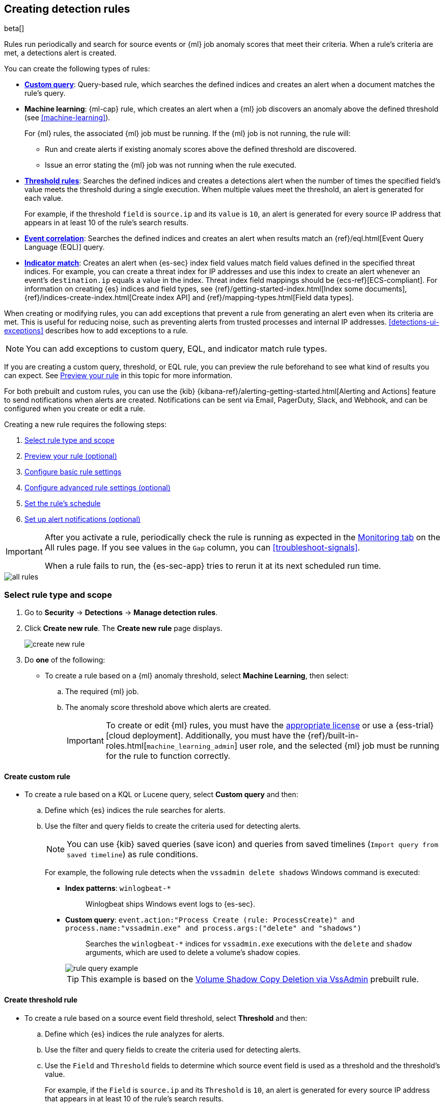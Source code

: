 [[rules-ui-create]]
[role="xpack"]
== Creating detection rules

beta[]

Rules run periodically and search for source events or {ml} job anomaly scores
that meet their criteria. When a rule's criteria are met, a detections alert is
created.

You can create the following types of rules:

* <<create-custom-rule, *Custom query*>>: Query-based rule, which searches the defined indices and
creates an alert when a document matches the rule's query.
* *Machine learning*: {ml-cap} rule, which creates an alert when a {ml} job
discovers an anomaly above the defined threshold (see <<machine-learning>>).
+
For {ml} rules, the associated {ml} job must be running. If the {ml} job is not
running, the rule will:

** Run and create alerts if existing anomaly scores above the defined threshold
are discovered.
** Issue an error stating the {ml} job was not running when the rule executed.
* <<create-threshold-rule, *Threshold rules*>>: Searches the defined indices and creates a detections alert
when the number of times the specified field's value meets the threshold during
a single execution. When multiple values meet the threshold, an alert is
generated for each value.
+
For example, if the threshold `field` is `source.ip` and its `value` is `10`, an
alert is generated for every source IP address that appears in at least 10 of
the rule's search results.
* <<create-eql-rule, *Event correlation*>>: Searches the defined indices and creates an alert when results match an
{ref}/eql.html[Event Query Language (EQL)] query.
* <<create-indicator-rule, *Indicator match*>>: Creates an alert when {es-sec} index field values match
field values defined in the specified threat indices. For example, you
can create a threat index for IP addresses and use this index to create an alert
whenever an event's `destination.ip` equals a value in the index. Threat index
field mappings should be {ecs-ref}[ECS-compliant]. For information on creating
{es} indices and field types, see
{ref}/getting-started-index.html[Index some documents],
{ref}/indices-create-index.html[Create index API] and
{ref}/mapping-types.html[Field data types].

When creating or modifying rules, you can add exceptions that prevent a rule from generating an alert even when its criteria are met. This is useful for reducing noise, such as preventing alerts from trusted processes and internal IP addresses. <<detections-ui-exceptions>> describes how to add exceptions to a rule.

NOTE: You can add exceptions to custom query, EQL, and indicator match rule types.

If you are creating a custom query, threshold, or EQL rule, you can preview the rule beforehand to see what kind of results you can expect. See <<preview-rules, Preview your rule>> in this topic for more information.

For both prebuilt and custom rules, you can use the
{kib} {kibana-ref}/alerting-getting-started.html[Alerting and Actions] feature
to send notifications when alerts are created. Notifications can be sent via
Email, PagerDuty, Slack, and Webhook, and can be configured when you create or
edit a rule.

Creating a new rule requires the following steps:

. <<create-rule-ui>>
. <<preview-rules>>
. <<rule-ui-basic-params>>
. <<rule-ui-advanced-params>>
. <<rule-schedule>>
. <<rule-notifications>>

[IMPORTANT]
==============
After you activate a rule, periodically check the rule is running as expected
in the <<alerts-ui-monitor, Monitoring tab>> on the All rules page. If you see
values in the `Gap` column, you can <<troubleshoot-signals>>.

When a rule fails to run, the {es-sec-app} tries to rerun it at its next
scheduled run time.
==============

[role="screenshot"]
image::images/all-rules.png[]

[float]
[[create-rule-ui]]
=== Select rule type and scope

. Go to *Security* -> *Detections* -> *Manage detection rules*.
. Click *Create new rule*. The *Create new rule* page displays.
+
[role="screenshot"]
image::images/create-new-rule.png[]
+
. Do *one* of the following:
* To create a rule based on a {ml} anomaly threshold, select *Machine Learning*,
then select:
.. The required {ml} job.
.. The anomaly score threshold above which alerts are created.
+
[IMPORTANT]
==============
To create or edit {ml} rules, you must have the
https://www.elastic.co/subscriptions[appropriate license] or use a
{ess-trial}[cloud deployment]. Additionally, you must have the
{ref}/built-in-roles.html[`machine_learning_admin`] user role, and the selected
{ml} job must be running for the rule to function correctly.
==============

[discrete]
[[create-custom-rule]]
==== Create custom rule
* To create a rule based on a KQL or Lucene query, select *Custom query* and
then:
.. Define which {es} indices the rule searches for alerts.
.. Use the filter and query fields to create the criteria used for detecting
alerts.
+
NOTE: You can use {kib} saved queries (save icon) and queries from saved timelines (`Import query from saved timeline`) as rule conditions.
+
For example, the following rule detects when the `vssadmin delete shadows`
Windows command is executed:

** *Index patterns*: `winlogbeat-*`
+
> Winlogbeat ships Windows event logs to {es-sec}.

** *Custom query*: `event.action:"Process Create (rule: ProcessCreate)" and process.name:"vssadmin.exe" and process.args:("delete" and "shadows")`
+
> Searches the `winlogbeat-*` indices for `vssadmin.exe` executions with
the `delete` and `shadow` arguments, which are used to delete a volume's shadow
copies.
+
[role="screenshot"]
image::images/rule-query-example.png[]
+
TIP: This example is based on the
<<volume-shadow-copy-deletion-via-vssadmin, Volume Shadow Copy Deletion via VssAdmin>> prebuilt rule.


[discrete]
[[create-threshold-rule]]
==== Create threshold rule
* To create a rule based on a source event field threshold, select *Threshold*
and then:
.. Define which {es} indices the rule analyzes for alerts.
.. Use the filter and query fields to create the criteria used for detecting
alerts.
.. Use the `Field` and `Threshold` fields to determine which source event field
is used as a threshold and the threshold's value.
+
For example, if the `Field` is `source.ip` and its `Threshold` is `10`, an
alert is generated for every source IP address that appears in at least 10 of
the rule's search results.
+
You can also leave the `Field` undefined. The rule then creates an alert when
the number of search results is equal to or greater than the `Threshold` value.
+
If you want an alert for 10 or more failed login attempts to a specific host
per rule execution, enter the following rule parameters:

** *Custom query*: `host.name : liv-win-19 and event.category : "authentication" and event.outcome : "failure"`
** *Field*: Leave blank
** *Threshold*: `10`

[discrete]
[[create-eql-rule]]
==== Create EQL rule
* To create an event correlation rule using Event Query Language, select *Event Correlation* and then:
.. Define which {es} indices the rule searches for alerts.
.. Add an {ref}/eql-syntax.html[EQL statement] used to detect alerts.
+
For example, the following rule detects when `msxsl.exe` makes an outbound
network connection:
+
** *Index patterns*: `winlogbeat-*`
+
> Winlogbeat ships Windows events to {es-sec}.

** *EQL query*:
+
[source,eql]
----
sequence by process.entity_id
  [process
    where event.type in ("start", "process_started")
    and process.name == "msxsl.exe"]
  [network
    where event.type == "connection"
    and process.name == "msxsl.exe"
    and network.direction == "outgoing"`
----
+
Searches the `winlogbeat-*` indices for sequences of a `msxsl.exe` process start
event followed by an outbound network connection event that was started by the
`msxsl.exe` process.
+
[role="screenshot"]
image::images/eql-rule-query-example.png[]
+
NOTE: For sequence events, the {security-app} generates a single alert when all events listed in the sequence are detected. To see the matched sequence events in more detail, you can view the alert in the Timeline, and, if all events came from the same process, open the alert in Analyze Event view.

[discrete]
[[create-indicator-rule]]
==== Create indicator rule
* To create an indicator match rule that searches the specified threat indices for
field values, select *Indicator Match* and then fill in these fields:
.. *Index patterns*: The {es-sec} event indices on which the rules runs.
.. *Custom query*: The query and filters used to retrieve the required results from
the {es-sec} event indices. For example, if you only need to check
`destination.ip` event values, add `destination.ip : *`.
+
TIP: If you want the rule to check every field in the indices, use this
wildcard expression: `*:*`.
.. *Indicator index patterns*: The threat indices containing field values for which
you want to generate alerts.
.. *Indicator index query*: The query and filters used to filter the fields from
the threat indices.
.. *Indicator Mapping*: Compares the values of the specified event and indicator field
values. When the field values are identical, an alert is generated. To define
which field values are compared from the indices:
** *Field*: The field used for comparing values in the {es-sec} event
indices.
** *Indicator index field*: The field used for comparing values in the threat
indices.
.. You can add `AND` and `OR` clauses to define when alerts are generated.
+
For example, to create a rule that generates alerts when `host.name` *and*
`destination.ip` field values in the `logs-*` or `packetbeat-*` {es-sec} indices
are identical to the corresponding field values in the `mock-threat-list` threat
index, enter the rule parameters seen in the following image:
+
[role="screenshot"]
image::images/indicator-rule-example.png[]
TIP: When an indicator match rule's conditions are met, the resulting detection alert does not contain explicit information about which event field(s) match which indicator field(s). As such, when you <<rule-ui-basic-params, configure basic rule settings>>, it is recommended that you include a reference to the field(s) to be matched in the rule `Name` and rule `Description`, and ensure that the Timeline template associated with the rule includes pre-defined column(s) for these fields. For example, if you create an indicator match rule that looks for matches between the `file.extension` field in file events and the `threat.file.extension` field in an indicator index, you might name your rule *"file.extension matches ransomware file extension"*, so that when an analyst investigates the detection alerts, they will see the rule name and know to further investigate the `file.extension` field value.
. Select the Timeline template used when you investigate an alert created by
the rule in Timeline (optional).
+
TIP: Before you create rules, create <<timelines-ui, Timeline templates>> so
they can be selected here. When alerts generated by the rule are investigated
in Timeline, Timeline query values are replaced with their corresponding alert
field values.
+
. Click *Continue*. The *About rule* pane is displayed.
+
[role="screenshot"]
image::images/about-rule-pane.png[]
+
. Continue with <<preview-rules, previewing the rule>> (optional) or <<rule-ui-basic-params, configuring basic rule settings>>.

[discrete]
[[preview-rules]]
=== Preview your rule (optional)

You can preview a custom query, threshold, or EQL (Event Correlation) rule to get feedback on how noisy the rule will be before submitting it. This allows you to fine-tune the query, if needed, to reduce the amount of alerts that may come in.

To preview a rule:

. Write the rule query.
+
. Select a timeframe of data to preview query results -- `Last hour`, `Last day`, or `Last month` -- from the *Quick query preview* drop-down.
+
. Click *Preview results*. A histogram shows the number of alerts you can expect based on the defined rule parameters and historical events in your indices.

A "noise warning" is displayed if the preview generates more than alert per hour.

[role="screenshot"]
image::images/preview-rule.png[]

NOTE: The preview shows a maximum number of 100 results and excludes effects of rule exceptions and timestamp overrides.

[float]
[[rule-ui-basic-params]]
=== Configure basic rule settings

. Fill in the following fields:
.. *Name*: The rule's name.
.. *Description*: A description of what the rule does.
.. *Default severity*: Select the severity level of alerts created by the rule:
* `Low`: Alerts that are of interest but generally not considered to be
security incidents. Sometimes, a combination of low severity events can
indicate suspicious activity.
* `Medium`: Alerts that require investigation.
* `High`: Alerts that require an immediate investigation.
* `Critical`: Alerts that indicate it is highly likely a security incident has
occurred.
.. *Severity override* (optional): Select to use source event values to
override the *Default severity* in generated alerts. When selected, a UI
component is displayed where you can map the source event field values to
severity levels. The following example shows how to map severity levels to `host.name`
values:
+
[role="screenshot"]
image::images/severity-mapping-ui.png[]
.. *Default risk score*: A numerical value between 0 and 100 that correlates
with the *Severity* level. General guidelines are:
* `0` - `21` represents low severity.
* `22` - `47` represents medium severity.
* `48` - `73` represents high severity.
* `74` - `100` represents critical severity.
.. *Risk score override* (optional): Select to use a source event value to
override the *Default risk score* in generated alerts. When selected, a UI
component is displayed where you can select the source field used for the risk
score. For example, if you want to use the source event's risk score in
alerts:
+
[role="screenshot"]
image::images/risk-source-field-ui.png[]

. Continue with *one* of the following:

* <<rule-ui-advanced-params>>
* <<rule-schedule>>

[float]
[[rule-ui-advanced-params]]
=== Configure advanced rule settings (optional)

. Click *Advanced settings* and fill in these fields:
.. *Reference URLs* (optional): References to information that is relevant to
the rule. For example, links to background information.
.. *False positives* (optional): List of common scenarios that may produce
false-positive alerts.
.. *MITRE ATT&CK^TM^* (optional): Relevant MITRE framework tactics and techniques.
.. *Tags* (optional): Words and phrases used to categorize, filter, and search
the rule.
.. *Investigation guide* (optional): Information for analysts investigating
alerts created by the rule.
.. *Author* (optional): The rule's authors.
.. *License* (optional): The rule's license.
.. *Elastic endpoint exceptions* (optional): Adds all Elastic Endpoint Security
rule exceptions to this rule (see <<detections-ui-exceptions>>).
+
NOTE: If you select this option, you can add
<<endpoint-rule-exceptions, Endpoint exceptions>> on the Rule details page.
Additionally, all future exceptions added to the Elastic Endpoint Security rule
also affect this rule.
+
.. *Building block* (optional): Select to create a building-block rule. By
default, alerts generated from a building-block rule are not displayed in the
UI. See <<building-block-rule>> for more information.
.. *Rule name override* (optional): Select a source event field to use as the
rule name in the UI (Alerts table). This is useful for exposing, at a glance,
more information about an alert. For example, if the rule generates alerts from
Suricata, selecting `event.action` lets you see what action (Suricata category)
caused the event directly in the Alerts table.
.. *Timestamp override* (optional): Select a source event timestamp field. When selected, the rule's query uses the selected field, instead of the default `@timestamp` field, to search for alerts. This can help reduce missing alerts due to network or server outages. Specifically, if your ingest pipeline adds a timestamp when events are sent to {es}, this avoids missing alerts due to ingestion delays.
+
TIP: These Filebeat modules have an `event.ingested` timestamp field that can
be used instead of the default `@timestamp` field:
{filebeat-ref}/filebeat-module-microsoft.html[Microsoft] and
{filebeat-ref}/filebeat-module-gsuite.html[GSuite].

. Click *Continue*. The *Schedule rule* pane is displayed.
+
[role="screenshot"]
image::images/schedule-rule.png[]

. Continue with <<rule-schedule, setting the rule's schedule>>.

[float]
[[rule-schedule]]
=== Set the rule's schedule

. Select how often the rule runs.
. Optionally, add `Additional look-back time` to the rule. When defined, the
rule searches indices with the additional time.
+
For example, if you set a rule to run every 5 minutes with an additional
look-back time of 1 minute, the rule runs every 5 minutes but analyses the
documents added to indices during the last 6 minutes.
+
[IMPORTANT]
==============
It is recommended to set the `Additional look-back time` to at
least 1 minute. This ensures there are no missing alerts when a rule does not
run exactly at its scheduled time.

The {es-sec-app} performs deduplication. Duplicate alerts discovered during the
`Additional look-back time` are *not* created.
==============
. Click *Continue*. The *Rule actions* pane is displayed.
+
[role="screenshot"]
image::images/rule-actions.png[]

. Do *one* of the following:

* Continue with <<rule-notifications, setting up alert notifications>> (optional).
* Create the rule (with or without activation).

[float]
[[rule-notifications]]
=== Set up alert notifications (optional)

Use {kib} Actions to set up notifications sent via other systems when alerts
are generated.

NOTE: To use {kib} Actions for alert notifications, you need the
https://www.elastic.co/subscriptions[appropriate license].

. Set when to send notifications:

* *On each rule execution*: Sends a notification every time new alerts are
generated.
* `Hourly`: Sends a notification every hour.
* `Daily`: Sends a notification every day.
* `Weekly`: Sends a notification every week.
+
NOTE: Notifications are sent only when new alerts are generated.
+
The available action types are displayed.
[role="screenshot"]
image::images/available-action-types.png[]

. Select the required action type, which determines how notifications are sent (Email, PagerDuty, Slack, Webhook).
+
NOTE: Each action type requires a connector. Connectors store the
information required to send the notification from the external system. You can
configure connectors while creating the rule or on the {kib} Alerts and Actions
page (*Management* -> *Alerts and Actions* -> *Connectors*). For more
information, see {kibana-ref}/action-types.html[Action and connector types].
+
The selected action type fields are displayed (Slack example).
[role="screenshot"]
image::images/selected-action-type.png[]
+
. Fill in the fields for the selected action types. For all action types, click
the icon above the `Message` field to add
<<rule-action-variables, placeholders>> for rule and alert details to the
notifications.
+
. Create the rule with or without activation.
+
NOTE: When you activate a rule, it is queued and its schedule is determined by
its initial run time. For example, if you activate a rule that runs every 5
minutes at 14:03 but it does not run until 14:04, it will run again at 14:09.

[float]
[[rule-action-variables]]
==== Alert notification placeholders

These placeholders can be added to <<rule-notifications, rule action>> fields:

* `{{state.signals_count}}`: Number of alerts detected
* `{{{context.results_link}}}`: URL to the alerts in {kib}
* `{{context.rule.anomaly_threshold}}`: Anomaly threshold score above which
alerts are generated ({ml} rules only)
* `{{context.rule.description}}`: Rule description
* `{{context.rule.false_positives}}`: Rule false positives
* `{{context.rule.filters}}`: Rule filters (query rules only)
* `{{context.rule.id}}`: Unique rule ID returned after creating the rule
* `{{context.rule.index}}`: Indices rule runs on (query rules only)
* `{{context.rule.language}}`: Rule query language (query rules only)
* `{{context.rule.machine_learning_job_id}}`: ID of associated {ml} job ({ml}
rules only)
* `{{context.rule.max_signals}}`: Maximum allowed number of alerts per rule
execution
* `{{context.rule.name}}`: Rule name
* `{{context.rule.output_index}}`: Index to which alerts are written
* `{{context.rule.query}}`: Rule query (query rules only)
* `{{context.rule.references}}`: Rule references
* `{{context.rule.risk_score}}`: Default rule risk score
* `{{context.rule.rule_id}}`: Generated or user-defined rule ID that can be
used as an identifier across systems
* `{{context.rule.saved_id}}`: Saved search ID
* `{{context.rule.severity}}`: Default rule severity
* `{{context.rule.threat}}`: Rule threat framework
* `{{context.rule.threshold}}`: Rule threshold values (threshold rules only)
* `{{context.rule.timeline_id}}`: Associated timeline ID
* `{{context.rule.timeline_title}}`: Associated timeline name
* `{{context.rule.type}}`: Rule type
* `{{context.rule.version}}`: Rule version

NOTE: The `{{context.rule.severity}}` and `{{context.rule.risk_score}}`
placeholders contain the rule's default values even when the *Severity override*
and *Risk score override* options are used.
